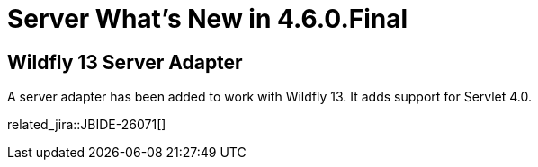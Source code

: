 = Server What's New in 4.6.0.Final
:page-layout: whatsnew
:page-component_id: server
:page-component_version: 4.6.0.Final
:page-product_id: jbt_core
:page-product_version: 4.6.0.Final

== Wildfly 13 Server Adapter

A server adapter has been added to work with Wildfly 13. It adds support for Servlet 4.0. 

related_jira::JBIDE-26071[]


